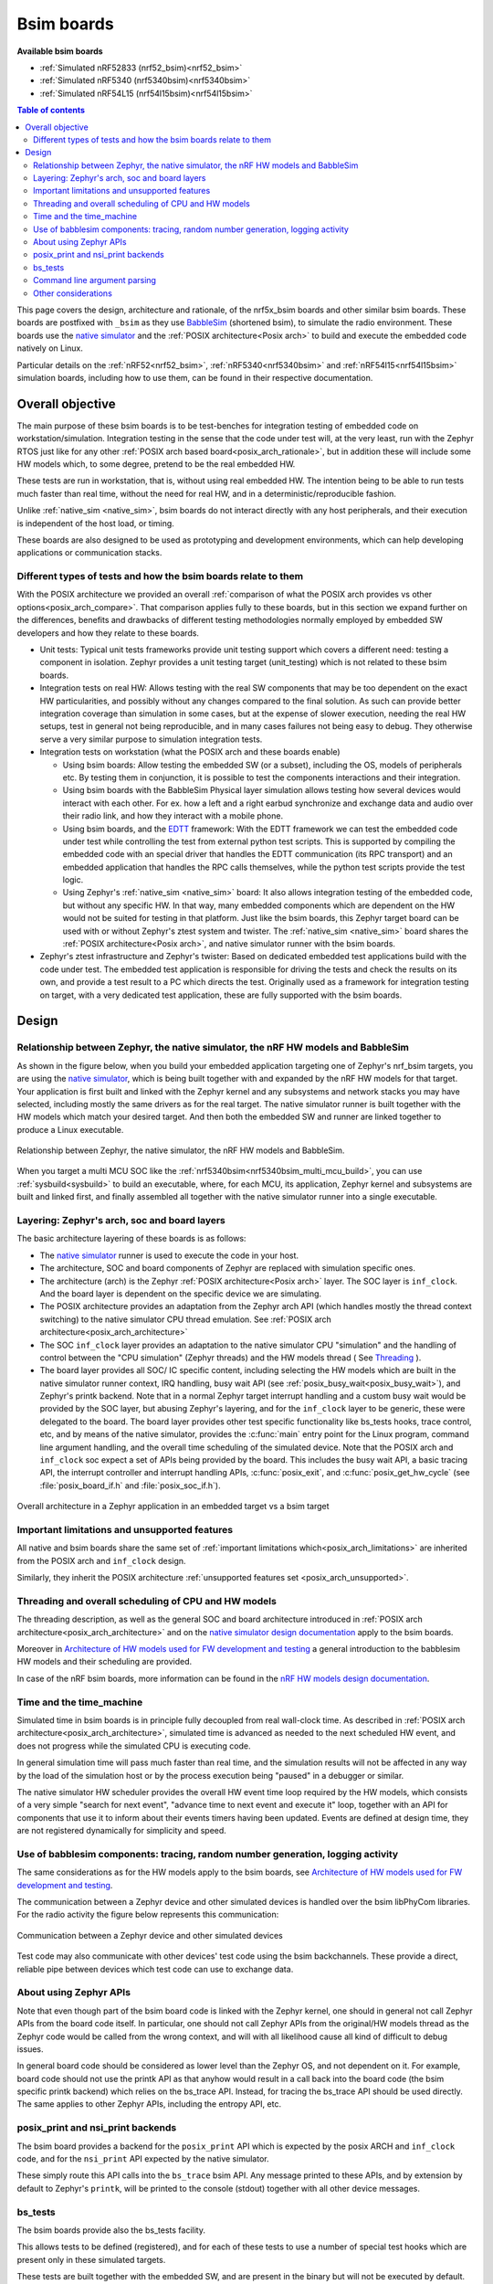 .. _bsim boards:

Bsim boards
###########

**Available bsim boards**

* :ref:`Simulated nRF52833 (nrf52_bsim)<nrf52_bsim>`
* :ref:`Simulated nRF5340 (nrf5340bsim)<nrf5340bsim>`
* :ref:`Simulated nRF54L15 (nrf54l15bsim)<nrf54l15bsim>`

.. contents:: Table of contents
   :depth: 2
   :backlinks: entry
   :local:

This page covers the design, architecture and rationale, of the
nrf5x_bsim boards and other similar bsim boards.
These boards are postfixed with ``_bsim`` as they use BabbleSim_
(shortened bsim), to simulate the radio environment.
These boards use the `native simulator`_ and the :ref:`POSIX architecture<Posix arch>` to build
and execute the embedded code natively on Linux.

Particular details on the :ref:`nRF52<nrf52_bsim>`, :ref:`nRF5340<nrf5340bsim>` and
:ref:`nRF54l15<nrf54l15bsim>` simulation boards, including how to use them,
can be found in their respective documentation.

.. _BabbleSim:
   https://BabbleSim.github.io

.. _EDTT:
   https://github.com/EDTTool/EDTT

.. _Architecture of HW models used for FW development and testing:
   https://babblesim.github.io/arch_hw_models.html

.. _native simulator:
   https://github.com/BabbleSim/native_simulator/blob/main/docs/README.md

.. _native simulator design documentation:
   https://github.com/BabbleSim/native_simulator/blob/main/docs/Design.md

.. _nRF HW models design documentation:
   https://github.com/BabbleSim/ext_nRF_hw_models/blob/main/docs/README_HW_models.md


Overall objective
*****************

The main purpose of these bsim boards is to be test-benches for
integration testing of embedded code on workstation/simulation.
Integration testing in the sense that the code under test will, at the very
least, run with the Zephyr RTOS just like for any other
:ref:`POSIX arch based board<posix_arch_rationale>`, but in addition these
will include some HW models which, to some degree, pretend to be the real
embedded HW.

These tests are run in workstation, that is, without using real embedded HW.
The intention being to be able to run tests much faster than real time,
without the need for real HW, and in a deterministic/reproducible fashion.

Unlike :ref:`native_sim <native_sim>`, bsim boards do not interact directly with any host
peripherals, and their execution is independent of the host load, or timing.

These boards are also designed to be used as prototyping and development environments,
which can help developing applications or communication stacks.

.. _bsim_boards_tests:

Different types of tests and how the bsim boards relate to them
===============================================================

With the POSIX architecture we provided an overall
:ref:`comparison of what the POSIX arch provides vs other options<posix_arch_compare>`.
That comparison applies fully to these boards, but in this section we expand
further on the differences, benefits and drawbacks of different testing
methodologies normally employed by embedded SW developers and how they relate
to these boards.

- Unit tests:
  Typical unit tests frameworks provide unit testing
  support which covers a different need: testing a component in isolation.
  Zephyr provides a unit testing target (unit_testing) which is not related to
  these bsim boards.
- Integration tests on real HW: Allows testing with the real SW
  components that may be too dependent on the exact HW particularities, and
  possibly without any changes compared to the final solution.
  As such can provide better integration coverage than simulation in some cases,
  but at the expense of slower execution, needing the real HW setups,
  test in general not being reproducible, and in many cases failures
  not being easy to debug.
  They otherwise serve a very similar purpose to simulation integration tests.
- Integration tests on workstation (what the POSIX arch and these boards enable)

  - Using bsim boards: Allow testing the embedded SW (or a subset), including
    the OS, models of peripherals etc. By testing them in conjunction,
    it is possible to test the components interactions and their integration.
  - Using bsim boards with the BabbleSim Physical layer simulation allows
    testing how several devices would interact with each other.
    For ex. how a left and a right earbud synchronize and exchange data and
    audio over their radio link, and how they interact with a mobile phone.
  - Using bsim boards, and the `EDTT`_ framework: With the EDTT framework we can
    test the embedded code under test while controlling the test from external
    python test scripts. This is supported by compiling the embedded code with
    an special driver that handles the EDTT communication (its RPC transport)
    and an embedded application that handles the RPC calls themselves, while
    the python test scripts provide the test logic.
  - Using Zephyr's :ref:`native_sim <native_sim>` board: It also allows integration testing of
    the embedded code, but without any specific HW. In that way, many embedded
    components which are dependent on the HW would not be suited for testing in
    that platform. Just like the bsim boards, this Zephyr target board can
    be used with or without Zephyr's ztest system and twister.
    The :ref:`native_sim <native_sim>` board shares the :ref:`POSIX architecture<Posix arch>`,
    and native simulator runner with the bsim boards.

- Zephyr's ztest infrastructure and Zephyr's twister:
  Based on dedicated embedded test applications build with the code under test.
  The embedded test application is responsible for driving the tests and check
  the results on its own, and provide a test result to a PC which directs the
  test.
  Originally used as a framework for integration testing on target,
  with a very dedicated test application,
  these are fully supported with the bsim boards.

Design
******

Relationship between Zephyr, the native simulator, the nRF HW models and BabbleSim
==================================================================================

As shown in the figure below, when you build your embedded application targeting one of Zephyr's
nrf_bsim targets, you are using the `native simulator`_, which is being built together with and
expanded by the nRF HW models for that target.
Your application is first built and linked with the Zephyr kernel and any subsystems and network
stacks you may have selected, including mostly the same drivers as for the real target.
The native simulator runner is built together with the HW models which match your desired target.
And then both the embedded SW and runner are linked together to produce a Linux executable.

.. figure:: components_bsim.svg
    :align: center
    :alt: nrf_bsim boards and the native simulator
    :figclass: align-center

    Relationship between Zephyr, the native simulator, the nRF HW models and BabbleSim.

When you target a multi MCU SOC like the :ref:`nrf5340bsim<nrf5340bsim_multi_mcu_build>`, you can
use :ref:`sysbuild<sysbuild>` to build an executable, where, for each MCU, its application, Zephyr
kernel and subsystems are built and linked first, and finally assembled all together with the native
simulator runner into a single executable.

Layering: Zephyr's arch, soc and board layers
=============================================

The basic architecture layering of these boards is as follows:

- The `native simulator`_ runner is used to execute the code in your host.
- The architecture, SOC and board components of Zephyr are replaced with
  simulation specific ones.
- The architecture (arch) is the Zephyr :ref:`POSIX architecture<Posix arch>`
  layer.
  The SOC layer is ``inf_clock``. And the board layer is dependent on
  the specific device we are simulating.
- The POSIX architecture provides an adaptation from the Zephyr arch API
  (which handles mostly the thread context switching) to the native simulator
  CPU thread emulation.
  See :ref:`POSIX arch architecture<posix_arch_architecture>`
- The SOC ``inf_clock`` layer provides an adaptation to the native simulator CPU "simulation"
  and the handling of control between the "CPU simulation" (Zephyr threads) and the
  HW models thread ( See `Threading`_ ).
- The board layer provides all SOC/ IC specific content, including
  selecting the HW models which are built in the native simulator runner context, IRQ handling,
  busy wait API (see :ref:`posix_busy_wait<posix_busy_wait>`), and Zephyr's printk backend.
  Note that in a normal Zephyr target interrupt handling and a custom busy wait
  would be provided by the SOC layer, but abusing Zephyr's layering, and for the
  ``inf_clock`` layer to be generic, these were delegated to the board.
  The board layer provides other test specific
  functionality like bs_tests hooks, trace control, etc, and
  by means of the native simulator, provides the :c:func:`main` entry point for the Linux
  program, command line argument handling, and the overall time scheduling of
  the simulated device.
  Note that the POSIX arch and ``inf_clock`` soc expect a set of APIs being provided by
  the board. This includes the busy wait API, a basic tracing API, the interrupt
  controller and interrupt handling APIs, :c:func:`posix_exit`,
  and :c:func:`posix_get_hw_cycle` (see :file:`posix_board_if.h` and :file:`posix_soc_if.h`).

.. figure:: layering_natsim.svg
    :align: center
    :alt: Zephyr layering in native & bsim builds
    :figclass: align-center

    Overall architecture in a Zephyr application in an embedded target vs a bsim
    target

Important limitations and unsupported features
==============================================

All native and bsim boards share the same set of
:ref:`important limitations which<posix_arch_limitations>`
are inherited from the POSIX arch and ``inf_clock`` design.

Similarly, they inherit the POSIX architecture
:ref:`unsupported features set <posix_arch_unsupported>`.

.. _Threading:

Threading and overall scheduling of CPU and HW models
=====================================================

The threading description, as well as the general SOC and board architecture
introduced in
:ref:`POSIX arch architecture<posix_arch_architecture>` and on the
`native simulator design documentation`_ apply to the bsim boards.

Moreover in
`Architecture of HW models used for FW development and testing`_
a general introduction to the babblesim HW models and their scheduling are provided.

In case of the nRF bsim boards, more information can be found in the
`nRF HW models design documentation`_.

Time and the time_machine
=========================

Simulated time in bsim boards is in principle fully decoupled from
real wall-clock time. As described in
:ref:`POSIX arch architecture<posix_arch_architecture>`,
simulated time is advanced
as needed to the next scheduled HW event, and does not progress while
the simulated CPU is executing code.

In general simulation time will pass much faster than real time,
and the simulation results will not be affected in any way by the
load of the simulation host or by the process execution being "paused"
in a debugger or similar.

The native simulator HW scheduler provides the overall HW event time loop
required by the HW models, which consists of a very simple
"search for next event", "advance time to next event and execute it" loop,
together with an API for components that use it to inform about their events
timers having been updated. Events are defined at design time,
they are not registered dynamically for simplicity and speed.

Use of babblesim components: tracing, random number generation, logging activity
================================================================================

The same considerations as for the HW models apply to the bsim boards, see
`Architecture of HW models used for FW development and testing`_.

The communication between a Zephyr device and other simulated devices is
handled over the bsim libPhyCom libraries. For the radio activity the figure
below represents this communication:


.. figure:: Zephyr_and_bsim.svg
    :align: center
    :alt: Communication between a Zephyr device and other simulated devices
    :figclass: align-center

    Communication between a Zephyr device and other simulated devices

Test code may also communicate with other devices' test code using the bsim
backchannels. These provide a direct, reliable pipe between devices which test code
can use to exchange data.


About using Zephyr APIs
=======================

Note that even though part of the bsim board code is linked with the Zephyr kernel,
one should in general not call Zephyr APIs from the board code itself.
In particular, one should not call Zephyr APIs from the original/HW models
thread as the Zephyr code would be called from the wrong context,
and will with all likelihood cause all kind of difficult to debug issues.

In general board code should be considered as lower level than the Zephyr OS,
and not dependent on it.
For example, board code should not use the printk API as that anyhow would
result in a call back into the board code (the bsim specific printk backend)
which relies on the bs_trace API. Instead, for tracing the bs_trace API
should be used directly.
The same applies to other Zephyr APIs, including the entropy API, etc.

posix_print and nsi_print backends
==================================

The bsim board provides a backend for the ``posix_print`` API which is expected by the posix
ARCH and ``inf_clock`` code, and for the ``nsi_print`` API expected by the native simulator.

These simply route this API calls into the ``bs_trace`` bsim API.
Any message printed to these APIs, and by extension by default to Zephyr's ``printk``,
will be printed to the console (stdout) together with all other device messages.

.. _bsim_boards_bs_tests:

bs_tests
========

The bsim boards provide also the bs_tests facility.

This allows tests to be defined (registered), and for each of these tests to
use a number of special test hooks which are present only in these simulated
targets.

These tests are built together with the embedded SW, and are present in the
binary but will not be executed by default.
From the command line the user can query what tests are present, and select
which test (if any) should be executed. When a test is selected its registered
callbacks are assigned to the respective hooks.

There is a set of one time hooks at different levels of initialization of the HW
and Zephyr OS, a hook to process possible command line arguments, and, a hook
that can be used to sniff or capture interrupts.
``bs_tests`` also provides a hook which will be called from the embedded application
:c:func:`main`, but this will only work if the main application supports it,
that is, if the main app is a version for simulation which calls
:c:func:`bst_main` when running in the bsim board.

Apart from these hooks, the ``bs_tests`` system provides facilities to build a
dedicated test "task". This will be executed in the HW models thread context,
but will have access to all SW variables. This task will be driven with a
special timer which can be configured to produce either periodic or one time
ticks. When these ticks occur a registered test tick function will be called.
This can be used to support the test logic, like run checks or perform actions
at specific points in time. This can be combined with Babblesim's tb_defs macros
to build quite complex test tasks which can wait for a given amount of time,
for conditions to be fulfilled, etc.

Note when writing the tests with ``bs_tests`` one needs to be aware that other
bs tests will probably be built with the same application, and that therefore
the tests should not be registering initialization or callback functions using
NATIVE_TASKS or Zephyr's PRE/POST kernel driver initialization APIs as this
will execute even if the test is not selected.
Instead the equivalent ``bs_tests`` provided hooks should be used.

Note also that, for AMP targets like the :ref:`nrf5340bsim <nrf5340bsim>`, each embedded MCU has
its own separate ``bs_tests`` built with that MCU. You can select if and what test is used
for each MCU separatedly with the command line options.

Command line argument parsing
=============================

bsim boards need to handle command line arguments. There are several sets of
arguments:

- Basic arguments: to enable selecting things like trace verbosity, random seed,
  simulation device number and simulation id (when connected to a phy), etc.
  This follow as much as possible the same convention as other bsim
  devices to ease use for developers.
- The HW models command line arguments: The HW models will expose which
  arguments they need to have processed, but the bsim board as actual
  integrating program ensures they are handled.
- Test (bs_tests) control: To select a test for each embedded CPU,
  print which are available, and pass arguments to the tests themselves.

Command line argument parsing is handled by using the bs_cmd_line component
from Babblesim's base/libUtilv1 library. And basic arguments definitions that
comply with the expected convention are provided in bs_cmd_line_typical.h.

Other considerations
====================

- Endianness: Code will be built for the host target architecture, which is
  typically x86. x86 is little endian, which is typically also the case for the
  target architecture. If this is not the case, embedded code which works in one
  may not work in the other due to endianness bugs.
  Note that Zephyr's code should be written to support both big and little endian.
- WordSize: The bsim targets, as well as normal embedded targets are 32 bit
  targets. In the case of the bsim targets this is done by explicitly targeting
  x86 (ILP32 ABI) instead of x86_64. This is done purposefully to provide more
  accurate structures layout in memory and therefore better reproduce possible
  issues related to access to structures members or array overflows.
